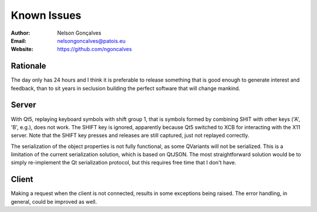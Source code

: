 Known Issues
===============
:Author: Nelson Gonçalves
:Email: nelsongoncalves@patois.eu
:Website: https://github.com/ngoncalves


Rationale
---------

The day only has 24 hours and I think it is preferable to release
something that is good enough to generate interest and feedback, than
to sit years in seclusion building the perfect software that will
change mankind.

Server
------

With Qt5, replaying keyboard symbols with shift group 1, that is symbols formed
by combining SHIT with other keys ('A', 'B', e.g.), does not work. The SHIFT 
key is ignored, apparently because Qt5 switched to XCB for interacting with the
X11 server. Note that the SHIFT key presses and releases are still captured, just
not replayed correctly.

The serialization of the object properties is not fully functional, as some QVariants
will not be serialized. This is a limitation of the current serialization solution,
which is based on QtJSON. The most straightforward solution would be to simply re-implement
the Qt serialization protocol, but this requires free time that I don't have.

Client
------

Making a request when the client is not connected, results in some exceptions being
raised. The error handling, in general, could be improved as well.
